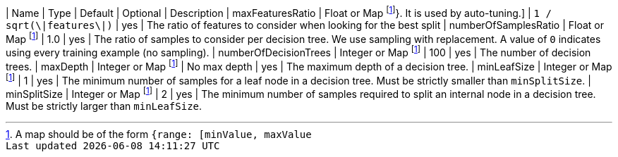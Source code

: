 | Name                    | Type                                 | Default                     | Optional | Description
| maxFeaturesRatio        | Float or Map footnote:range[A map should be of the form `{range: [minValue, maxValue]}`. It is used by auto-tuning.]
                                                                 | `1 / sqrt(\|features\|)`    | yes      | The ratio of features to consider when looking for the best split
| numberOfSamplesRatio    | Float or Map footnote:range[]        | 1.0                         | yes      | The ratio of samples to consider per decision tree. We use sampling with replacement. A value of `0` indicates using every training example (no sampling).
| numberOfDecisionTrees   | Integer or Map footnote:range[]      | 100                         | yes      | The number of decision trees.
| maxDepth                | Integer or Map footnote:range[]      | No max depth                | yes      | The maximum depth of a decision tree.
| minLeafSize             | Integer or Map footnote:range[]      | 1                           | yes      | The minimum number of samples for a leaf node in a decision tree. Must be strictly smaller than `minSplitSize`.
| minSplitSize            | Integer or Map footnote:range[]      | 2                           | yes      | The minimum number of samples required to split an internal node in a decision tree. Must be strictly larger than `minLeafSize`.
